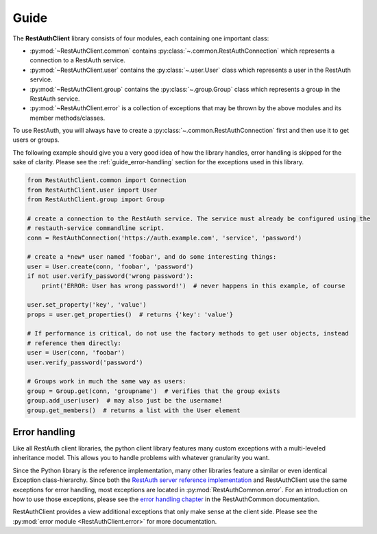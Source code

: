 Guide
=====

The **RestAuthClient** library consists of four modules, each containing one important class:

* :py:mod:`~RestAuthClient.common` contains :py:class:`~.common.RestAuthConnection` which represents
  a connection to a RestAuth service.
* :py:mod:`~RestAuthClient.user` contains the :py:class:`~.user.User` class which
  represents a user in the RestAuth service.
* :py:mod:`~RestAuthClient.group` contains the :py:class:`~.group.Group` class which represents a
  group in the RestAuth service.
* :py:mod:`~RestAuthClient.error` is a collection of exceptions that may be thrown by the above
  modules and its member methods/classes.

To use RestAuth, you will always have to create a :py:class:`~.common.RestAuthConnection` first and
then use it to get users or groups.

The following example should give you a very good idea of how the library handles, error handling is
skipped for the sake of clarity. Please see the :ref:`guide_error-handling` section for the
exceptions used in this library.

.. code-block:: python

   from RestAuthClient.common import Connection
   from RestAuthClient.user import User
   from RestAuthClient.group import Group

   # create a connection to the RestAuth service. The service must already be configured using the
   # restauth-service commandline script.
   conn = RestAuthConnection('https://auth.example.com', 'service', 'password')

   # create a *new* user named 'foobar', and do some interesting things:
   user = User.create(conn, 'foobar', 'password')
   if not user.verify_password('wrong password'):
       print('ERROR: User has wrong password!')  # never happens in this example, of course

   user.set_property('key', 'value')
   props = user.get_properties()  # returns {'key': 'value'}

   # If performance is critical, do not use the factory methods to get user objects, instead
   # reference them directly:
   user = User(conn, 'foobar')
   user.verify_password('password')

   # Groups work in much the same way as users:
   group = Group.get(conn, 'groupname')  # verifies that the group exists
   group.add_user(user)  # may also just be the username!
   group.get_members()  # returns a list with the User element


.. _guide_error-handling:

Error handling
--------------

Like all RestAuth client libraries, the python client library features many custom exceptions with a
multi-leveled inheritance model. This allows you to handle problems with whatever granularity you
want.

Since the Python library is the reference implementation, many other libraries feature a similar or
even identical Exception class-hierarchy. Since both the `RestAuth server reference implementation
<https://server.restauth.net>`_ and RestAuthClient use the same exceptions for error handling, most
exceptions are located in :py:mod:`RestAuthCommon.error`. For an introduction on how to use those
exceptions, please see the `error handling chapter <https://common.restauth.net/error.html>`_ in the
RestAuthCommon documentation.

RestAuthClient provides a view additional exceptions that only make sense at the client side. Please
see the :py:mod:`error module <RestAuthClient.error>` for more documentation.
